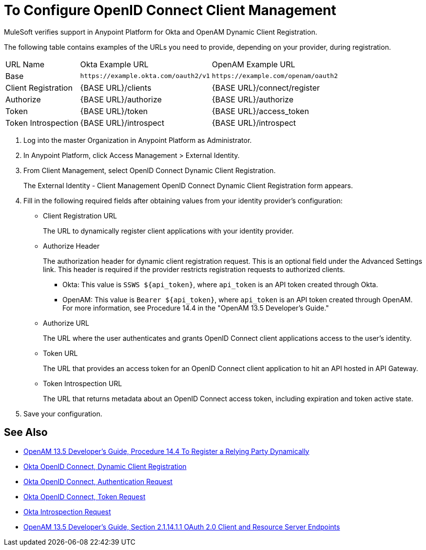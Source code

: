 = To Configure OpenID Connect Client Management

MuleSoft verifies support in Anypoint Platform for Okta and OpenAM Dynamic Client Registration.

The following table contains examples of the URLs you need to provide, depending on your provider, during registration.

[%autowidth.spread]
|===
| URL Name | Okta Example URL | OpenAM Example URL 
| Base | `+https://example.okta.com/oauth2/v1+` | `+https://example.com/openam/oauth2+` 
| Client Registration | {BASE URL}/clients | {BASE URL}/connect/register 
| Authorize | {BASE URL}/authorize | {BASE URL}/authorize 
| Token | {BASE URL}/token | {BASE URL}/access_token 
| Token Introspection | {BASE URL}/introspect | {BASE URL}/introspect 
|===

. Log into the master Organization in Anypoint Platform as Administrator.
. In Anypoint Platform, click Access Management > External Identity.
. From Client Management, select OpenID Connect Dynamic Client Registration.
+
The External Identity - Client Management OpenID Connect Dynamic Client Registration form appears.
+
. Fill in the following required fields after obtaining values from your identity provider’s configuration:
+
* Client Registration URL
+
The URL to dynamically register client applications with your identity provider.
+
* Authorize Header
+
The authorization header for dynamic client registration request. This is an optional field under the Advanced Settings link. This header is required if the provider restricts registration requests to authorized clients.
+
** Okta: This value is `SSWS ${api_token}`, where `api_token` is an API token created through Okta.
+
** OpenAM: This value is `Bearer ${api_token}`, where `api_token` is an API token created through OpenAM. For more information, see Procedure 14.4  in the "OpenAM 13.5 Developer's Guide."
+
* Authorize URL
+
The URL where the user authenticates and grants OpenID Connect client applications access to the user's identity.
+
* Token URL
+
The URL that provides an access token for an OpenID Connect client application to hit an API hosted in API Gateway.
+
* Token Introspection URL
+
The URL that returns metadata about an OpenID Connect access token, including expiration and token active state.
+
. Save your configuration.

== See Also

* link:https://backstage.forgerock.com/docs/openam/13.5/admin-guide#register-openid-connect-client-dynamic[OpenAM 13.5 Developer's Guide, Procedure 14.4 To Register a Relying Party Dynamically]
* link:https://developer.okta.com/docs/api/resources/oauth-clients.html#register-new-client[Okta OpenID Connect, Dynamic Client Registration]
* link:https://developer.okta.com/docs/api/resources/oidc.html#authentication-request[Okta OpenID Connect, Authentication Request]
* link:https://developer.okta.com/docs/api/resources/oidc.html#token-request[Okta OpenID Connect, Token Request]
* link:https://developer.okta.com/docs/api/resources/oidc.html#introspection-request[Okta Introspection Request]
* link:https://backstage.forgerock.com/docs/openam/13.5/dev-guide#rest-api-oauth2-client-endpoints[OpenAM 13.5 Developer's Guide, Section 2.1.14.1.1 OAuth 2.0 Client and Resource Server Endpoints]